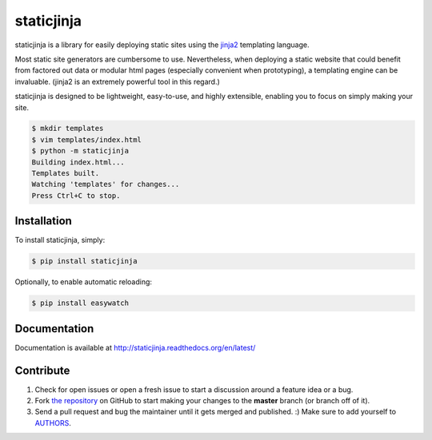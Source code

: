 
staticjinja
===========

.. image:: https://badge.fury.io/py/staticjinja.png
    :target: http://badge.fury.io/py/staticjinja

.. image:: https://pypip.in/d/staticjinja/badge.png
        :target: https://crate.io/packages/staticjinja/

staticjinja is a library for easily deploying static sites using the jinja2_ templating language.

Most static site generators are cumbersome to use. Nevertheless, when deploying a static website that could benefit from factored out data or modular html pages (especially convenient when prototyping), a templating engine can be invaluable. (jinja2 is an extremely powerful tool in this regard.)

staticjinja is designed to be lightweight, easy-to-use, and highly extensible, enabling you to focus on simply making your site.

.. code-block:: bash

    $ mkdir templates
    $ vim templates/index.html
    $ python -m staticjinja
    Building index.html...
    Templates built.
    Watching 'templates' for changes...
    Press Ctrl+C to stop.


Installation
------------

To install staticjinja, simply:

.. code-block:: bash

    $ pip install staticjinja

Optionally, to enable automatic reloading:

.. code-block:: bash

    $ pip install easywatch


Documentation
-------------

Documentation is available at http://staticjinja.readthedocs.org/en/latest/

Contribute
----------

#. Check for open issues or open a fresh issue to start a discussion around a feature idea or a bug.
#. Fork `the repository`_ on GitHub to start making your changes to the **master** branch (or branch off of it).
#. Send a pull request and bug the maintainer until it gets merged and published. :) Make sure to add yourself to AUTHORS_.

.. _`the repository`: https://github.com/Ceasar/staticjinja
.. _AUTHORS: https://github.com/Ceasar/staticjinja/blob/master/AUTHORS.rst
.. _jinja2: http://jinja.pocoo.org/
